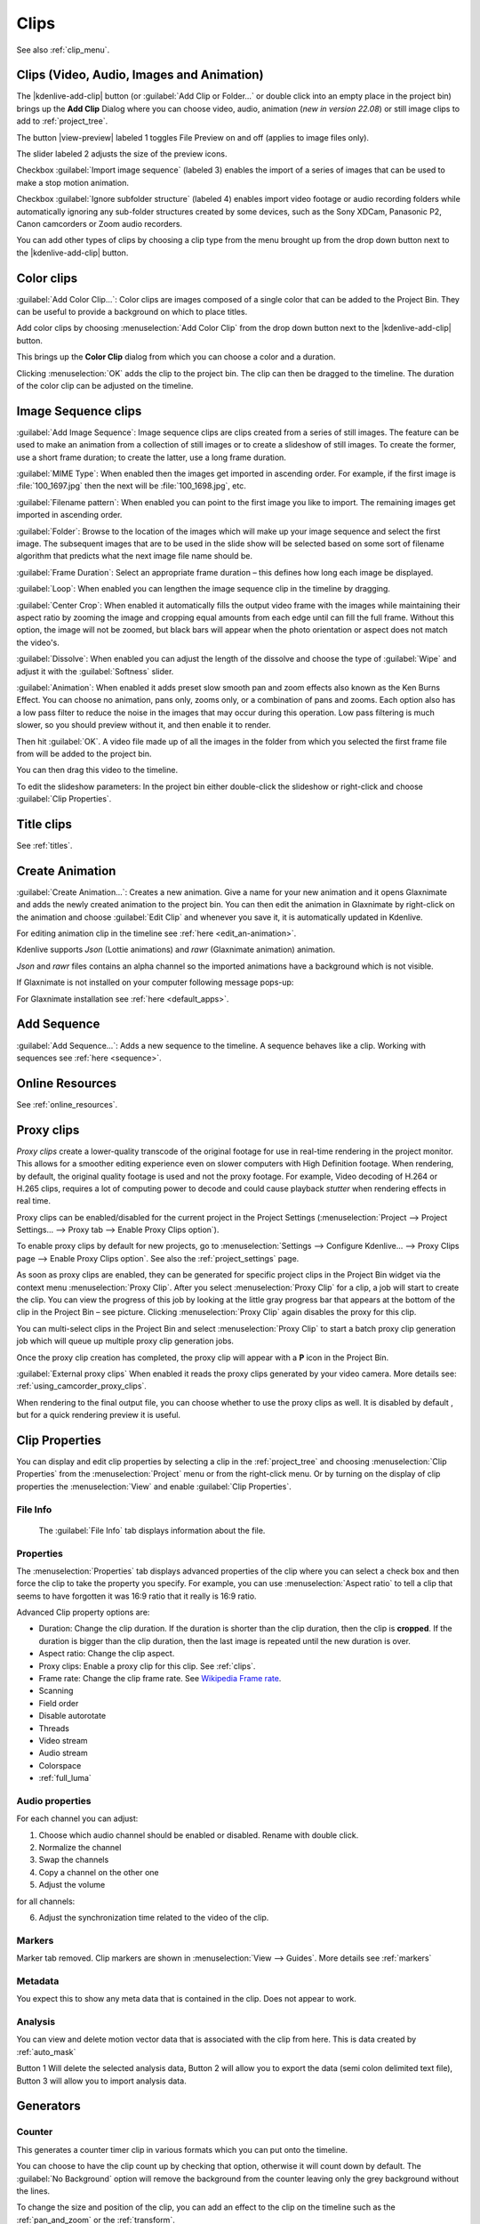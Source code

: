 .. meta::
   :description: Project bin in Kdenlive video editor
   :keywords: KDE, Kdenlive, add clips, animation, color clip, image, title clip, online resources, marker, editing, timeline, documentation, user manual, video editor, open source, free, learn, easy


.. metadata-placeholder

   :authors: - Annew (https://userbase.kde.org/User:Annew)
             - Claus Christensen
             - Yuri Chornoivan
             - Gallaecio (https://userbase.kde.org/User:Gallaecio)
             - Simon Eugster <simon.eu@gmail.com>
             - Ttguy (https://userbase.kde.org/User:Ttguy)
             - Jack (https://userbase.kde.org/User:Jack)
             - Roger (https://userbase.kde.org/User:Roger)
             - Carl Schwan <carl@carlschwan.eu>
             - Eugen Mohr
             - Tenzen (https://userbase.kde.org/User:Tenzen)

   :license: Creative Commons License SA 4.0

     
   
.. _clips:

Clips
=====

See also :ref:`clip_menu`.

.. _add_clip:


Clips (Video, Audio, Images and Animation)
------------------------------------------

The |kdenlive-add-clip| button (or :guilabel:`Add Clip or Folder...` or double click into an empty place in the project bin) brings up the **Add Clip** Dialog where you can choose video, audio, animation (*new in version 22.08*) or still image clips to add to :ref:`project_tree`.

.. image:: /images/Add_clip_dialog.png
   :width: 450px
   :align: center
   :alt: Add_clip_dialog

The button |view-preview| labeled 1 toggles File Preview on and off (applies to image files only). 

The slider labeled 2 adjusts the size of the preview icons. 

Checkbox :guilabel:`Import image sequence` (labeled 3) enables the import of a series of images that can be used to make a stop motion animation.

.. versionadded:: 21.12

Checkbox :guilabel:`Ignore subfolder structure` (labeled 4) enables import video footage or audio recording folders while automatically ignoring any sub-folder structures created by some devices, such as the Sony XDCam, Panasonic P2, Canon camcorders or Zoom audio recorders.

You can add other types of clips by choosing a clip type from the menu brought up from the drop down button next to the |kdenlive-add-clip| button.

.. image:: /images/Kdenlive_Add_other_clip_types_23-04.png
   :align: center
   :alt: Kdenlive_Add_other_clip_types

.. _add_color_clip:


Color clips
-----------

:guilabel:`Add Color Clip...`: Color clips are images composed of a single color that can be added to the Project Bin. They can be useful to provide a background on which to place titles.

Add color clips by choosing :menuselection:`Add Color Clip` from the drop down button next to the |kdenlive-add-clip| button.

This brings up the **Color Clip** dialog from which you can choose a color and a duration.

.. image:: /images/Add_color_clip.png
   :align: center
   :width: 200px
   :alt: Add_color_clip

Clicking :menuselection:`OK` adds the clip to the project bin. The clip can then be dragged to the timeline. The duration of the color clip can be adjusted on the timeline.





.. _add_slideshow_clip:

Image Sequence clips
--------------------

:guilabel:`Add Image Sequence`: Image sequence clips are clips created from a series of still images. The feature can be used to make an animation from a collection of still images or to create a slideshow of still images. To create the former, use a short frame duration; to create the latter, use a long frame duration.

.. image:: /images/Create_slide_show_clip.png
   :align: center
   :width: 300px
   :alt: Create_slide_show_clip

:guilabel:`MIME Type`: When enabled then the images get imported in ascending order. For example, if the first image is :file:`100_1697.jpg` then the next will be :file:`100_1698.jpg`, etc. 

:guilabel:`Filename pattern`:  When enabled you can point to the first image you like to import. The remaining images get imported in ascending order.

:guilabel:`Folder`: Browse to the location of the images which will make up your image sequence and select the first image. The subsequent images that are to be used in the slide show will be selected based on some sort of filename algorithm that predicts what the next image file name should be.

:guilabel:`Frame Duration`: Select an appropriate frame duration – this defines how long each image be displayed.

:guilabel:`Loop`: When enabled you can lengthen the image sequence clip in the timeline by dragging.

:guilabel:`Center Crop`: When enabled it automatically fills the output video frame with the images while maintaining their aspect ratio by zooming the image and cropping equal amounts from each edge until can fill the full frame. Without this option, the image will not be zoomed, but black bars will appear when the photo orientation or aspect does not match the video's.

:guilabel:`Dissolve`: When enabled you can adjust the length of the dissolve and choose the type of :guilabel:`Wipe` and adjust it with the :guilabel:`Softness` slider.

:guilabel:`Animation`: When enabled it adds preset slow smooth pan and zoom effects also known as the Ken Burns Effect. You can choose no animation, pans only, zooms only, or a combination of pans and zooms. Each option also has a low pass filter to reduce the noise in the images that may occur during this operation. Low pass filtering is much slower, so you should preview without it, and then enable it to render.

Then hit :guilabel:`OK`.  A video file made up of all the images in the folder from which you selected the first frame file from will be added to the project bin.

You can then drag this video to the timeline.

To edit the slideshow parameters: In the project bin either double-click the slideshow or right-click and choose :guilabel:`Clip Properties`.


Title clips
-----------

See :ref:`titles`.


.. _add_animation:

Create Animation
----------------

.. versionadded:: 22.08

:guilabel:`Create Animation...`: Creates a new animation. Give a name for your new animation and it opens Glaxnimate and adds the newly created animation to the project bin. You can then edit the animation in Glaxnimate by right-click on the animation and choose :guilabel:`Edit Clip` and whenever you save it, it is automatically updated in Kdenlive.

For editing animation clip in the timeline see :ref:`here <edit_an-animation>`. 

Kdenlive supports `Json` (Lottie animations) and `rawr` (Glaxnimate animation) animation.

`Json` and `rawr` files contains an alpha channel so the imported animations have a background which is not visible.

If Glaxnimate is not installed on your computer following message pops-up:

.. image:: /images/Kdenlive_install_Glaxnimate.png
   :alt: Kdenlive_install_Glaxnimate

For Glaxnimate installation see :ref:`here <default_apps>`.


.. _menu_add_sequence:

Add Sequence
------------

.. versionadded:: 23.04

:guilabel:`Add Sequence...`: Adds a new sequence to the timeline. A sequence behaves like a clip. Working with sequences see :ref:`here <sequence>`.


Online Resources
----------------

See :ref:`online_resources`.



.. _proxy_clip:

Proxy clips
-----------

.. image:: /images/Kdenlive_ProxyClipsSettings.png
   :align: center
   :width: 500px
   :alt: Activating proxy clips

*Proxy clips* create a lower-quality transcode of the original footage for use in real-time rendering in the project monitor.  This allows for a smoother editing experience even on slower computers with High Definition footage.  When rendering, by default, the original quality footage is used and not the proxy footage. For example, Video decoding of H.264 or H.265 clips, requires a lot of computing power to decode and could cause playback *stutter* when rendering effects in real time.

Proxy clips can be enabled/disabled for the current project in the Project Settings (:menuselection:`Project --> Project Settings... --> Proxy tab --> Enable Proxy Clips option`).

To enable proxy clips by default for new projects, go to :menuselection:`Settings --> Configure Kdenlive... --> Proxy Clips page --> Enable Proxy Clips option`.
See also the :ref:`project_settings` page.

.. image:: /images/Proxy_clip_creation.png
   :align: left
   :width: 210px
   :alt: Proxy_clip_creation

As soon as proxy clips are enabled, they can be generated for specific project clips in the Project Bin widget via the context menu :menuselection:`Proxy Clip`. After you select :menuselection:`Proxy Clip` for a clip, a job will start to create the clip. You can view the progress of this job by looking at the little gray progress bar that appears at the bottom of the clip in the Project Bin – see picture. Clicking :menuselection:`Proxy Clip` again disables the proxy for this clip.

You can multi-select clips in the Project Bin and select :menuselection:`Proxy Clip` to start a batch proxy clip generation job which will queue up multiple proxy clip generation jobs.

.. image:: /images/Proxy_clip_creation_completed.png
   :align: left
   :width: 210px
   :alt: Proxy_clip_creation_completed

Once the proxy clip creation has completed, the proxy clip will appear with a **P** icon in the Project Bin.

:guilabel:`External proxy clips` When enabled it reads the proxy clips generated by your video camera. More details see: :ref:`using_camcorder_proxy_clips`.

When rendering to the final output file, you can choose whether to use the proxy clips as well. It is disabled by default , but for a quick rendering preview it is useful.


.. _clip_properties:

Clip Properties
---------------

You can display and edit clip properties by selecting a clip in the :ref:`project_tree` and choosing :menuselection:`Clip Properties` from the :menuselection:`Project` menu or from the right-click menu. Or by turning on the display of clip properties the :menuselection:`View` and enable :guilabel:`Clip Properties`.


File Info
~~~~~~~~~

.. figure:: /images/Clip_properties_video.png
   :alt: Clip_properties_video

   The :guilabel:`File Info` tab displays information about the file.


Properties
~~~~~~~~~~

.. image:: /images/Clip_properties_advanced.png
   :align: left
   :width: 340px
   :alt: Clip_properties_advanced

The :menuselection:`Properties` tab displays advanced properties of the clip where you can select a check box and then force the clip to take the property you specify. For example, you can use :menuselection:`Aspect ratio` to tell a clip that seems to have forgotten it was 16:9 ratio that it really is 16:9 ratio.

.. container:: clear-both

    Advanced Clip property options are:

    * Duration: Change the clip duration. If the duration is shorter than the clip duration, then the clip is **cropped**. If the duration is bigger than the clip duration, then the last image is repeated until the new duration is over.

    * Aspect ratio: Change the clip aspect.

    * Proxy clips: Enable a proxy clip for this clip. See :ref:`clips`.

    * Frame rate: Change the clip frame rate. See `Wikipedia Frame rate <https://en.wikipedia.org/wiki/Frame_rate>`_.

    * Scanning

    * Field order

    * Disable autorotate

    * Threads

    * Video stream

    * Audio stream

    * Colorspace

    * :ref:`full_luma`


.. rst-class:: clear-both

.. _audio_properties:

Audio properties
~~~~~~~~~~~~~~~~

.. image:: /images/Audio-properties.png
   :align: left
   :width: 340px
   :alt: Audio-properties

For each channel you can adjust:

1. Choose which audio channel should be enabled or disabled. Rename with double click.
2. Normalize the channel
3. Swap the channels
4. Copy a channel on the other one
5. Adjust the volume

for all channels:

6. Adjust the synchronization time related to the video of the clip.


.. rst-class:: clear-both

Markers
~~~~~~~

.. versionchanged:: 22.12

Marker tab removed. Clip markers are shown in :menuselection:`View --> Guides`. More details see :ref:`markers` 

.. image:: /images/Clip_properties_Markers.png
   :width: 300px
   :align: left
   :alt: Clip_properties_Markers

   
.. rst-class:: clear-both


Metadata
~~~~~~~~

You expect this to show any meta data that is contained in the clip. Does not appear to work.


Analysis
~~~~~~~~

.. image:: /images/Kdenlive_Clip_properties_analysis.png
   :align: left
   :alt: Kdenlive_Clip_properties_analysis

You can view and delete motion vector data that is associated with the clip from here. This is data created by :ref:`auto_mask`

Button 1 Will delete the selected analysis data, Button 2 will allow you to export the data (semi colon delimited text file), Button 3 will allow you to import analysis data.


.. rst-class:: clear-both

Generators
----------

Counter
~~~~~~~

.. image:: /images/Kdenlive_Counter_dialog.png
   :align: left
   :width: 400px
   :alt: Kdenlive_Counter_dialog

This generates a counter timer clip in various formats which you can put onto the timeline.

You can choose to have the clip count up by checking that option, otherwise it will count down by default. The :guilabel:`No Background` option will remove the background from the counter leaving only the grey background without the lines.

To change the size and position of the clip, you can add an effect to the clip on the timeline such as the :ref:`pan_and_zoom` or the :ref:`transform`.


.. rst-class:: clear-both

White Noise
~~~~~~~~~~~

.. image:: /images/Kdenlive_Noize_generator.png
  :align: left
  :width: 400px
  :alt: Kdenlive_Noize_generator

This generates a video noise clip – like the "snow" on an out-of-tune analogue TV.
In ver 17.04 it generates audio white noise as well as video snow.


.. rst-class:: clear-both

Color Bars
~~~~~~~~~~

.. image:: /images/Kdenlive_Colour_bars.png
  :align: left
  :width: 400px
  :alt: Kdenlive_Colour_bars

This generator came in to **Kdenlive** around ver 17.04.
Generates a color test pattern of various types.
Including PAL color bars, BBC color bars, EBU color bars, SMPTE color bars, Philips PM5544, FuBK
